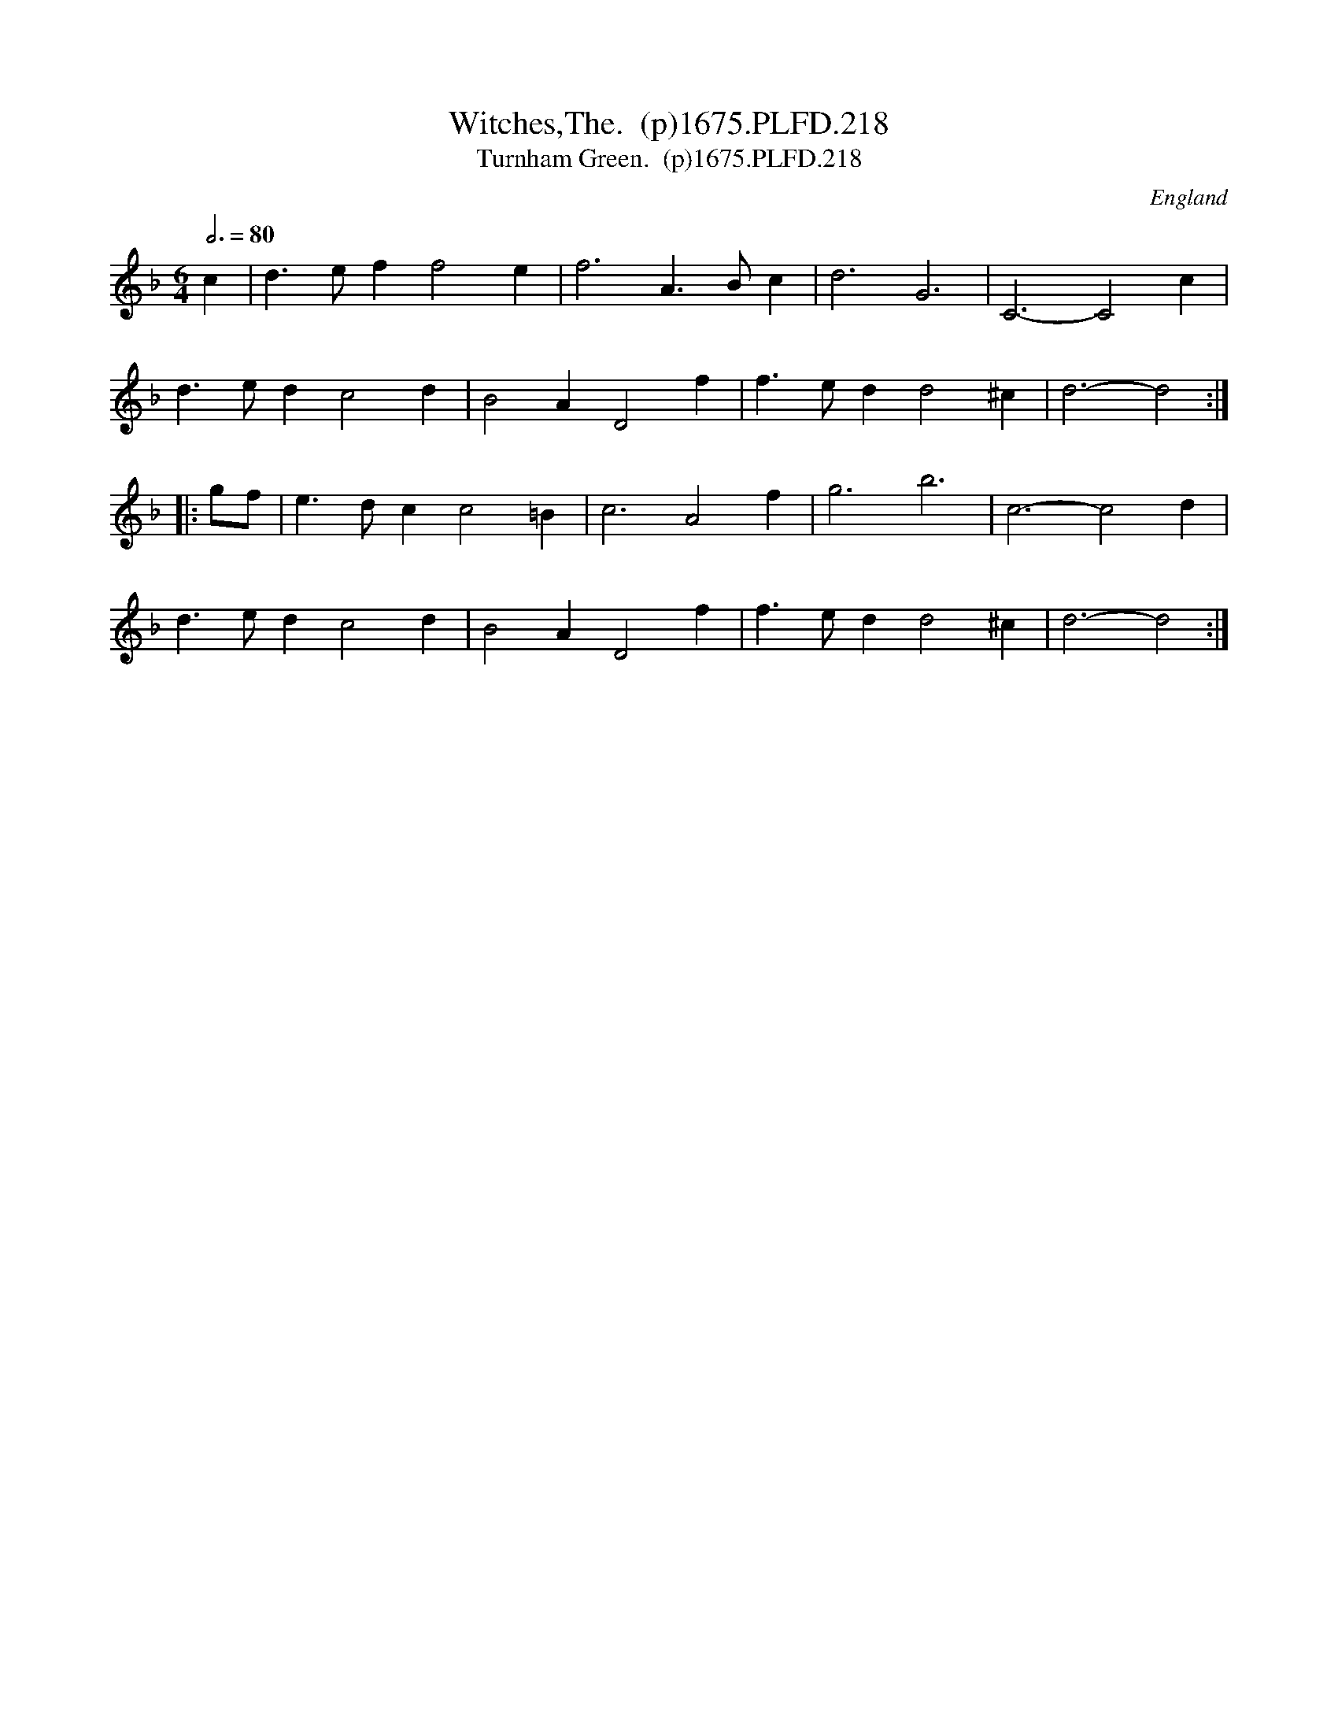 X:218
T:Witches,The.  (p)1675.PLFD.218
T:Turnham Green.  (p)1675.PLFD.218
M:6/4
L:1/4
Q:3/4=80
S:Playford, Dancing Master,5th Ed.,1675.
O:England
H:1675.
Z:Chris Partington.
K:F
c|d>eff2e|f3A>Bc|d3G3|C3-C2c|
d>edc2d|B2AD2f|f>edd2^c|d3-d2:|
|:g/f/|e>dcc2=B|c3A2f|g3b3|c3-c2d|
d>edc2d|B2AD2f|f>edd2^c|d3-d2:|
